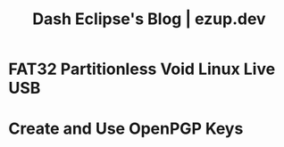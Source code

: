 #+TITLE: Dash Eclipse's Blog | ezup.dev

* FAT32 Partitionless Void Linux Live USB
:PROPERTIES:
:RSS_PERMALINK: fat32-partitionless-voidlinux-liveusb.html
:PUBDATE:  2020-07-14
:ID:       3190658F-8EF1-4D9C-9C60-CCF68581FFD2
:END:
* Create and Use OpenPGP Keys
:PROPERTIES:
:RSS_PERMALINK: create-and-use-openpgp-keys.html
:PUBDATE:  2020-06-30
:ID:       16FADEB7-7253-44AD-8900-33A19FF095D7
:END:

